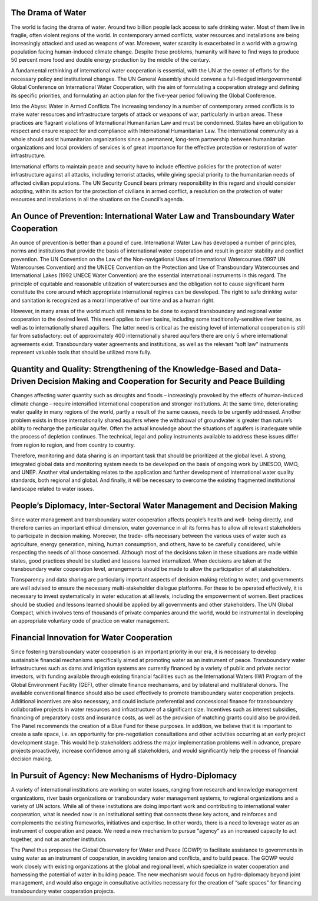 .. title: Solutions
.. slug: solutions
.. date: 2018-11-03 23:06:34 UTC+01:00
.. tags: 
.. category: 
.. link: 
.. description: 
.. type: text

The Drama of Water
------------------

The world is facing the drama of water. Around two billion people lack access to safe drinking water. Most of them live in fragile, often violent regions of the world. In contemporary armed conflicts, water resources and installations are being increasingly attacked and used as weapons of war. Moreover, water scarcity is exacerbated in a world with a growing population facing human-induced climate change. Despite these problems, humanity will have to find ways to produce 50 percent more food  and double energy production by the middle of the century.  

A fundamental rethinking of international water cooperation is essential, with the UN at the center of  efforts for the necessary policy and institutional changes. The UN General Assembly should convene a full-fledged intergovernmental Global Conference on International Water Cooperation, with the aim of formulating a cooperation strategy and defining its specific priorities, and formulating an action plan for the five-year period following the Global Conference.

Into the Abyss: Water in Armed Conflicts
The increasing tendency in a number of contemporary armed conflicts is to make water resources  and infrastructure targets of attack or weapons of war, particularly in urban areas. These practices are flagrant violations of International Humanitarian Law and must be condemned. States have an obligation to respect and ensure respect for and compliance with International Humanitarian Law. The international community as a whole should assist humanitarian organizations since a permanent, long-term partnership between humanitarian organizations and local providers of services is of great importance for the effective protection or restoration of water infrastructure.  

International efforts to maintain peace and security have to include effective policies for the  protection of water infrastructure against all attacks, including terrorist attacks, while giving special priority to the humanitarian needs of affected civilian populations. The UN Security Council bears primary responsibility in this regard and should consider adopting, within its action for the protection of civilians in armed conflict, a resolution on the protection of water resources and installations in all  the situations on the Council’s agenda. 

An Ounce of Prevention: International Water Law and Transboundary Water Cooperation 
-----------------------------------------------------------------------------------

An ounce of prevention is better than a pound of cure. International Water Law has developed a number of principles, norms and institutions that provide the basis of international water cooperation and result in greater stability and conflict prevention. The UN Convention on the Law of the Non-navigational Uses of International Watercourses (1997 UN Watercourses Convention) and the UNECE Convention on the Protection and Use of Transboundary Watercourses and International Lakes (1992 UNECE Water Convention) are the essential international instruments in this regard. The principle of equitable and reasonable utilization of watercourses and the obligation not to cause significant harm constitute the core around which appropriate international regimes can be developed. The right to safe drinking water and sanitation is recognized as a moral imperative of our time and as a human right.

However, in many areas of the world much still remains to be done to expand transboundary and regional water cooperation to the desired level. This need applies to river basins, including some traditionally-sensitive river basins, as well as to internationally shared aquifers. The latter need is critical as the existing level of international cooperation is still far from satisfactory: out of approximately 400 internationally shared aquifers there are only 5 where international agreements exist. Transboundary water agreements and institutions, as well as the relevant “soft law” instruments represent valuable tools that should be utilized more fully.

Quantity and Quality: Strengthening of the Knowledge-Based and Data-Driven Decision Making and Cooperation for Security and Peace Building
------------------------------------------------------------------------------------------------------------------------------------------

Changes affecting water quantity such as droughts and floods – increasingly provoked by the effects of human-induced climate change – require intensified international cooperation  and stronger institutions. At the same time, deteriorating water quality in many regions of the world, partly a result  of the same causes, needs to be urgently addressed. Another problem exists in those internationally shared aquifers where the withdrawal of groundwater is greater than nature’s ability to recharge the particular  aquifer. Often the actual knowledge about the situations of aquifers is inadequate while the process of depletion continues. The technical, legal and policy instruments available to address  these issues differ from region to region, and from country to country. 

Therefore, monitoring and data sharing is an important task that should be prioritized at the global  level. A strong, integrated global data and monitoring system needs to be developed on the basis of  ongoing work by UNESCO, WMO, and UNEP. Another vital undertaking relates to the application and further development of international water quality standards, both regional and global. And finally,  it will be necessary to overcome the existing  fragmented institutional landscape related to water issues.

People’s Diplomacy, Inter-Sectoral Water Management and Decision Making
-----------------------------------------------------------------------

Since water management and transboundary water cooperation affects people’s health and well- being directly, and therefore carries an important ethical dimension, water governance in all its forms has to allow all relevant stakeholders to participate in decision making. Moreover, the trade- offs necessary between the various uses of water such as agriculture, energy generation, mining, human consumption, and others, have to be carefully considered, while respecting the needs of all those concerned. Although most of the decisions taken in these situations are made within states, good practices should be studied and lessons learned internalized. When decisions are taken at the transboundary water cooperation level, arrangements should be made to allow the participation of all stakeholders. 

Transparency and data sharing are particularly important aspects of decision making relating to water, and governments are well advised to ensure the necessary multi-stakeholder dialogue platforms. For these to be operated effectively, it is necessary to invest systematically in water education at all levels, including the empowerment of women. Best practices should be studied and lessons learned should be applied by all governments and other stakeholders. The UN Global Compact, which involves tens of thousands of private companies around the world, would be instrumental in developing an appropriate voluntary code of practice on water management. 

Financial Innovation for Water Cooperation  
------------------------------------------

Since fostering transboundary water cooperation is an important priority in our era, it is necessary to develop sustainable financial mechanisms specifically aimed at promoting water as an instrument of peace. Transboundary water infrastructures such as dams and irrigation systems are currently financed by a variety of public and private sector investors, with funding available through existing financial facilities such as the International Waters (IW) Program of the Global Environment Facility (GEF), other climate finance mechanisms, and by bilateral and multilateral donors. The available conventional finance should also be used effectively to promote transboundary water cooperation projects. Additional incentives are also necessary, and could include preferential and concessional finance for transboundary collaborative projects in water resources and infrastructure of a significant size. Incentives such as interest subsidies, financing of preparatory costs and insurance costs, as well as the provision of matching grants could also be provided. The Panel recommends the creation of a Blue Fund for these purposes. In addition, we believe that it is important to create a safe space, i.e. an opportunity for pre-negotiation consultations and other activities occurring at an early project development stage. This would help stakeholders address the major implementation problems well in advance, prepare projects proactively, increase confidence among all stakeholders, and would significantly help the process of financial decision making.

In Pursuit of Agency: New Mechanisms of Hydro-Diplomacy 
-------------------------------------------------------

A variety of international institutions are working on water issues, ranging from research and knowledge management organizations, river basin organizations or transboundary water management systems, to regional organizations and a variety of UN actors. While all of these institutions are doing important work and contributing to international water cooperation, what is needed now is an institutional setting that connects these key actors, and reinforces and complements the existing frameworks, initiatives and expertise. In other words, there is a need to leverage water as an instrument of cooperation and peace. We need a new mechanism to pursue “agency” as an increased capacity to act together, and not as another institution. 

The Panel thus proposes the Global Observatory for Water and Peace (GOWP) to facilitate assistance to governments in using water as an instrument of cooperation, in avoiding tension and conflicts, and to build peace. The GOWP would work closely with existing organizations at the global and regional level, which specialize in water cooperation and harnessing the potential of water in building peace. The new mechanism would focus on hydro-diplomacy beyond joint management, and would also engage in consultative activities necessary for the creation of “safe spaces” for financing transboundary water cooperation projects.

